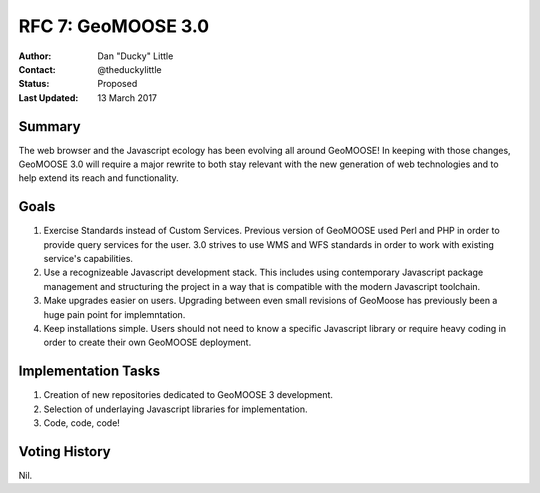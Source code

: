 .. _rfc7:

RFC 7: GeoMOOSE 3.0
====================================================================

:Author: Dan "Ducky" Little
:Contact: @theduckylittle
:Status: Proposed 
:Last Updated: 13 March 2017


Summary
-----------

The web browser and the Javascript ecology has been evolving all around GeoMOOSE! 
In keeping with those changes, GeoMOOSE 3.0 will require a major rewrite to both stay
relevant with the new generation of web technologies and to help extend its reach
and functionality.

Goals
-----

1. Exercise Standards instead of Custom Services.  Previous version of GeoMOOSE used Perl and PHP in order to provide query services for the user.  3.0 strives to use WMS and WFS standards in order to work with existing service's capabilities.
2. Use a recognizeable Javascript development stack.  This includes using contemporary Javascript package management and structuring the project in a way that is compatible with the modern Javascript toolchain.
3. Make upgrades easier on users.  Upgrading between even small revisions of GeoMoose has previously been a huge pain point for implemntation.
4. Keep installations simple.  Users should not need to know a specific Javascript library or require heavy coding in order to create their own GeoMOOSE deployment.


Implementation Tasks
-----------------------

1. Creation of new repositories dedicated to GeoMOOSE 3 development.

2. Selection of underlaying Javascript libraries for implementation.

3. Code, code, code!

Voting History
---------------

Nil.

